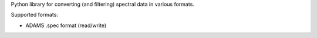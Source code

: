 Python library for converting (and filtering) spectral data in various formats.

Supported formats:

* ADAMS .spec format (read/write)

